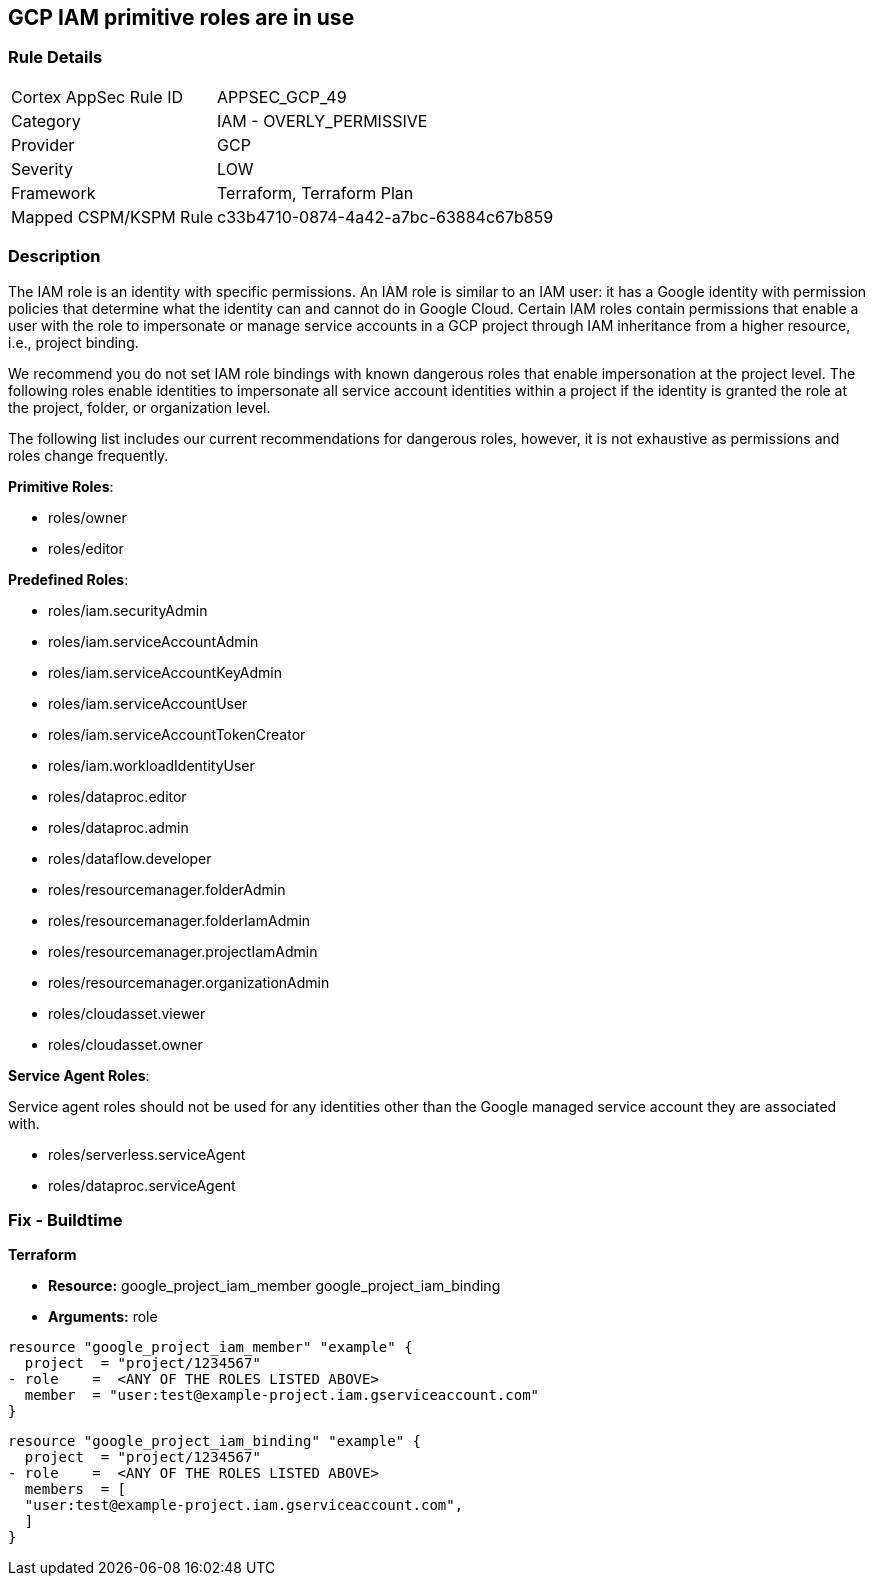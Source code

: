 == GCP IAM primitive roles are in use


=== Rule Details

[cols="1,2"]
|===
|Cortex AppSec Rule ID |APPSEC_GCP_49
|Category |IAM - OVERLY_PERMISSIVE
|Provider |GCP
|Severity |LOW
|Framework |Terraform, Terraform Plan
|Mapped CSPM/KSPM Rule |c33b4710-0874-4a42-a7bc-63884c67b859
|===


=== Description


The IAM role is an identity with specific permissions.
An IAM role is similar to an IAM user: it has a Google identity with permission policies that determine what the identity can and cannot do in Google Cloud.
Certain IAM roles contain permissions that enable a user with the role to impersonate or manage service accounts in a GCP project through IAM inheritance from a higher resource, i.e., project binding.

We recommend you do not set IAM role bindings with known dangerous roles that enable impersonation at the project level.
The following roles enable identities to impersonate all service account identities within a project if the identity is granted the role at the project, folder, or organization level.

The following list includes our current recommendations for dangerous roles, however, it is not exhaustive as permissions and roles change frequently.

*Primitive Roles*:

* roles/owner
* roles/editor

*Predefined Roles*:

* roles/iam.securityAdmin
* roles/iam.serviceAccountAdmin
* roles/iam.serviceAccountKeyAdmin
* roles/iam.serviceAccountUser
* roles/iam.serviceAccountTokenCreator
* roles/iam.workloadIdentityUser
* roles/dataproc.editor
* roles/dataproc.admin
* roles/dataflow.developer
* roles/resourcemanager.folderAdmin
* roles/resourcemanager.folderIamAdmin
* roles/resourcemanager.projectIamAdmin
* roles/resourcemanager.organizationAdmin
* roles/cloudasset.viewer
* roles/cloudasset.owner

*Service Agent Roles*:

Service agent roles should not be used for any identities other than the Google managed service account they are associated with.

* roles/serverless.serviceAgent
* roles/dataproc.serviceAgent

=== Fix - Buildtime


*Terraform* 


* *Resource:*  google_project_iam_member  google_project_iam_binding
* *Arguments:* role


[source,text]
----
resource "google_project_iam_member" "example" {
  project  = "project/1234567"
- role    =  <ANY OF THE ROLES LISTED ABOVE>
  member  = "user:test@example-project.iam.gserviceaccount.com"
}
----

[source,text]
----
resource "google_project_iam_binding" "example" {
  project  = "project/1234567"
- role    =  <ANY OF THE ROLES LISTED ABOVE>
  members  = [
  "user:test@example-project.iam.gserviceaccount.com",
  ]
}
----
